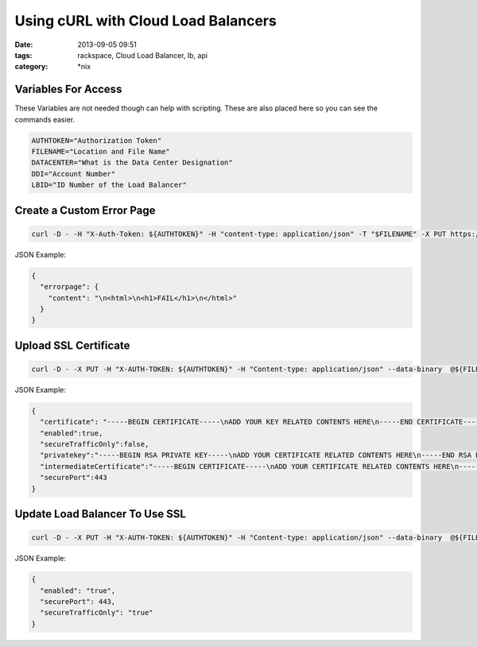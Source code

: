 Using cURL with Cloud Load Balancers
####################################
:date: 2013-09-05 09:51
:tags: rackspace, Cloud Load Balancer, lb, api
:category: \*nix


Variables For Access
--------------------

These Variables are not needed though can help with scripting. These are also placed here so you can see the commands easier.


.. code:: bash

  AUTHTOKEN="Authorization Token"
  FILENAME="Location and File Name"
  DATACENTER="What is the Data Center Designation"
  DDI="Account Number"
  LBID="ID Number of the Load Balancer"



Create a Custom Error Page
--------------------------

.. code:: bash

  curl -D - -H "X-Auth-Token: ${AUTHTOKEN}" -H "content-type: application/json" -T "$FILENAME" -X PUT https://${DATACENTER}.loadbalancers.api.rackspacecloud.com/v1.0/${DDI}/loadbalancers/${LBID}/errorpage


JSON Example:

.. code:: json

  {
    "errorpage": {
      "content": "\n<html>\n<h1>FAIL</h1>\n</html>"
    }
  }


Upload SSL Certificate
----------------------

.. code:: bash

  curl -D - -X PUT -H "X-AUTH-TOKEN: ${AUTHTOKEN}" -H "Content-type: application/json" --data-binary  @${FILENAME} https://${DATACENTER}.loadbalancers.api.rackspacecloud.com/v1.0/${DDI}/loadbalancers/${LBID}/ssltermination


JSON Example:

.. code:: json

  {
    "certificate": "-----BEGIN CERTIFICATE-----\nADD YOUR KEY RELATED CONTENTS HERE\n-----END CERTIFICATE-----\n",
    "enabled":true,
    "secureTrafficOnly":false,
    "privatekey":"-----BEGIN RSA PRIVATE KEY-----\nADD YOUR CERTIFICATE RELATED CONTENTS HERE\n-----END RSA PRIVATE KEY-----\n",
    "intermediateCertificate":"-----BEGIN CERTIFICATE-----\nADD YOUR CERTIFICATE RELATED CONTENTS HERE\n-----END CERTIFICATE-----\n",
    "securePort":443
  }


Update Load Balancer To Use SSL
-------------------------------

.. code:: bash

  curl -D - -X PUT -H "X-AUTH-TOKEN: ${AUTHTOKEN}" -H "Content-type: application/json" --data-binary  @${FILENAME} https://${DATACENTER}.loadbalancers.api.rackspacecloud.com/v1.0/${DDI}/loadbalancers/${LBID}/


JSON Example:

.. code:: json

  {
    "enabled": "true",
    "securePort": 443,
    "secureTrafficOnly": "true"
  }
